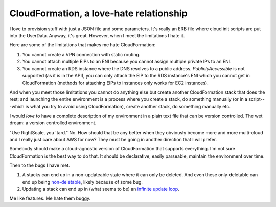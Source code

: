 CloudFormation, a love-hate relationship
=========================================

I love to provision stuff with just a JSON file and some parameters. It's really
an ERB file where cloud init scripts are put into the UserData. Anyway, it's
great. However, when I meet the limitations I hate it.

Here are some of the limitations that makes me hate CloudFormation:

#.  You cannot create a VPN connection with static routing.

#.  You cannot attach multiple EIPs to an ENI because you cannot assign multiple
    private IPs to an ENI.

#.  You cannot create an RDS instance where the DNS resolves to a public
    address. `PubliclyAccessible` is not supported (as it is in the API), you
    can only attach the EIP to the RDS instance's ENI which you cannot get
    in CloudFormation (methods for attaching EIPs to instances only works for
    EC2 instances).

And when you meet those limitations you cannot do anything else but create
another CloudFormation stack that does the rest; and launching the entire
environment is a process where you create a stack, do something manually (or in
a script---which is what you try to avoid using CloudFormation), create another
stack, do something manually etc.

I would *love* to have a complete description of my environment in a plain text
file that can be version controlled. The wet dream: a version controlled
environment.

"Use RightScale, you 'tard." No. How should that be any better when they
obviously become more and more multi-cloud and I really just care about AWS for
now? They must be going in another direction that I will prefer.

Somebody should make a cloud-agnostic version of CloudFormation that supports
everything. I'm not sure CloudFormation is the best way to do that. It should be
declarative, easily parseable, maintain the environment over time.


Then to the bugs I have met.

#.  A stacks can end up in a non-updateable state where it can only be deleted.
    And even these only-deletable can end up being non-deletable_, likely
    because of some bug.

#.  Updating a stack can end up in (what seems to be) an `infinite update loop`_.

.. _non-deletable: https://forums.aws.amazon.com/thread.jspa?threadID=129918
.. _infinite update loop: https://forums.aws.amazon.com/thread.jspa?threadID=131499

Me like features. Me hate them buggy.
